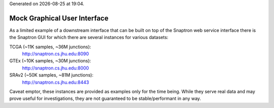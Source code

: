 .. Snaptron documentation Gui file

.. |date| date::
.. |time| date:: %H:%M

Generated on |date| at |time|.

=============================
Mock Graphical User Interface
=============================

As a limited example of a downstream interface that can be built on top of the Snaptron web service interface there is the Snaptron GUI for which there are several instances for various datasets:

TCGA (~11K samples, ~36M junctions):
  http://snaptron.cs.jhu.edu:8090

GTEx (~10K samples, ~30M junctions):
  http://snaptron.cs.jhu.edu:8000

SRAv2 (~50K samples, ~81M junctions):
  http://snaptron.cs.jhu.edu:8443

Caveat emptor, these instances are provided as examples only for the time being.  While they serve real data and may prove useful for investigations, they are not guaranteed to be stable/performant in any way.
